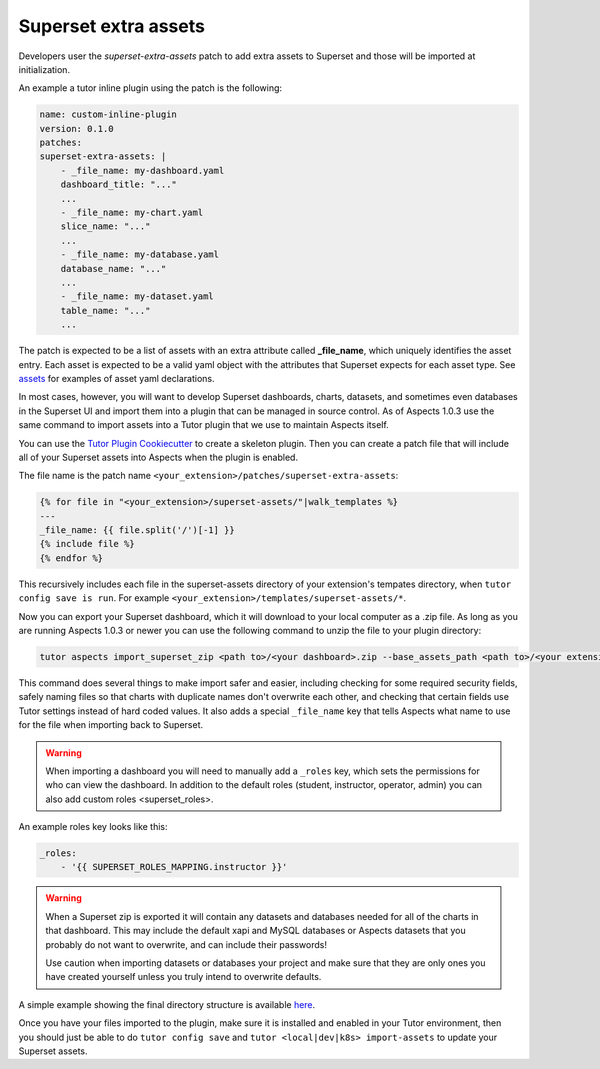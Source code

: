 .. _superset-extra-assets:

Superset extra assets
*********************

Developers user the `superset-extra-assets` patch to add extra assets to Superset and those
will be imported at initialization.

An example a tutor inline plugin using the patch is the following:

.. code-block:: yaml

    name: custom-inline-plugin
    version: 0.1.0
    patches:
    superset-extra-assets: |
        - _file_name: my-dashboard.yaml
        dashboard_title: "..."
        ...
        - _file_name: my-chart.yaml
        slice_name: "..."
        ...
        - _file_name: my-database.yaml
        database_name: "..."
        ...
        - _file_name: my-dataset.yaml
        table_name: "..."
        ...


The patch is expected to be a list of assets with an extra attribute called **_file_name**,
which uniquely identifies the asset entry. Each asset is expected to be a valid yaml object
with the attributes that Superset expects for each asset type. See 
`assets <https://github.com/openedx/tutor-contrib-aspects/tree/main/tutoraspects/templates/aspects/build/aspects-superset/openedx-assets/assets>`_ 
for examples of asset yaml declarations.

In most cases, however, you will want to develop Superset dashboards, charts, datasets, and 
sometimes even databases in the Superset UI and import them into a plugin that can be managed
in source control. As of Aspects 1.0.3 use the same command to import assets into a Tutor 
plugin that we use to maintain Aspects itself.

You can use the `Tutor Plugin Cookiecutter <https://github.com/overhangio/cookiecutter-tutor-plugin/>`_ 
to create a skeleton plugin. Then you can create a patch file that will include all of your 
Superset assets into Aspects when the plugin is enabled. 

The file name is the patch name ``<your_extension>/patches/superset-extra-assets``:

.. code-block:: 

    {% for file in "<your_extension>/superset-assets/"|walk_templates %}
    ---
    _file_name: {{ file.split('/')[-1] }}
    {% include file %}
    {% endfor %}


This recursively includes each file in the superset-assets directory of your extension's 
tempates directory, when ``tutor config save is run``. For example 
``<your_extension>/templates/superset-assets/*``.

Now you can export your Superset dashboard, which it will download to your local computer
as a .zip file. As long as you are running Aspects 1.0.3 or newer you can use the following
command to unzip the file to your plugin directory:


.. code-block:: 

    tutor aspects import_superset_zip <path to>/<your dashboard>.zip --base_assets_path <path to>/<your extension>/templates/<your extension>/superset-assets/


This command does several things to make import safer and easier, including checking for some 
required security fields, safely naming files so that charts with duplicate names don't 
overwrite each other, and checking that certain fields use Tutor settings instead of hard
coded values. It also adds a special ``_file_name`` key that tells Aspects what name to use
for the file when importing back to Superset.

.. warning:: 

    When importing a dashboard you will need to manually add a ``_roles`` key, which 
    sets the permissions for who can view the dashboard. In addition to the default roles
    (student, instructor, operator, admin) you can also add custom roles <superset_roles>.


An example roles key looks like this:

.. code-block:: 
    
    _roles:
        - '{{ SUPERSET_ROLES_MAPPING.instructor }}'


.. warning:: 

    When a Superset zip is exported it will contain any datasets and databases needed for 
    all of the charts in that dashboard. This may include the default xapi and MySQL 
    databases or Aspects datasets that you probably do not want to overwrite, and can
    include their passwords!

    Use caution when importing datasets or databases your project and make sure that they
    are only ones you have created yourself unless you truly intend to overwrite defaults.


A simple example showing the final directory structure is available 
`here <https://github.com/bmtcril/tutor-contrib-aspects-extension>`_. 

Once you have your files imported to the plugin, make sure it is installed and enabled
in your Tutor environment, then you should just be able to do ``tutor config save`` and
``tutor <local|dev|k8s> import-assets`` to update your Superset assets.

